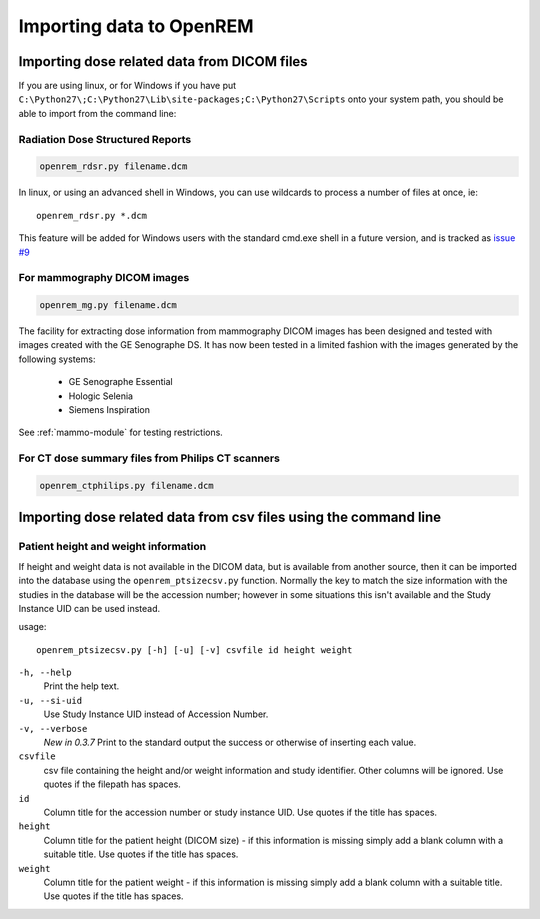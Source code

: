 Importing data to OpenREM
*************************

Importing dose related data from DICOM files
============================================

If you are using linux, or for Windows if you have put
``C:\Python27\;C:\Python27\Lib\site-packages;C:\Python27\Scripts`` onto
your system path, you should be able to import from the command line:

Radiation Dose Structured Reports
---------------------------------

.. sourcecode:: bash

    openrem_rdsr.py filename.dcm

In linux, or using an advanced shell in Windows, you can use wildcards
to process a number of files at once, ie::

    openrem_rdsr.py *.dcm

This feature will be added for Windows users with the standard cmd.exe shell in
a future version, and is tracked as `issue #9`_

For mammography DICOM images
----------------------------
.. sourcecode:: bash

    openrem_mg.py filename.dcm

The facility for extracting dose information from mammography DICOM images
has been designed and tested with images created with the GE Senographe DS.
It has now been tested in a limited fashion with the images generated by the
following systems:

    * GE Senographe Essential
    * Hologic Selenia
    * Siemens Inspiration

See :ref:`mammo-module` for testing restrictions.

For CT dose summary files from Philips CT scanners
--------------------------------------------------
.. sourcecode:: bash

    openrem_ctphilips.py filename.dcm


Importing dose related data from csv files using the command line
=================================================================

Patient height and weight information
-------------------------------------

If height and weight data is not available in the DICOM data, but is available
from another source, then it can be imported into the database using the 
``openrem_ptsizecsv.py`` function. Normally the key to match the size information
with the studies in the database will be the accession number; however in some
situations this isn't available and the Study Instance UID can be used instead.

usage::

    openrem_ptsizecsv.py [-h] [-u] [-v] csvfile id height weight

``-h, --help``
  Print the help text.

``-u, --si-uid``
  Use Study Instance UID instead of Accession Number.

``-v, --verbose``
  *New in 0.3.7* Print to the standard output the success or otherwise of inserting each value.

``csvfile``
  csv file containing the height and/or weight information and study identifier. 
  Other columns will be ignored. Use quotes if the filepath has spaces.

``id``
  Column title for the accession number or study instance UID. Use quotes
  if the title has spaces.

``height``
  Column title for the patient height (DICOM size) - if this information 
  is missing simply add a blank column with a suitable title. Use quotes
  if the title has spaces.

``weight``
  Column title for the patient weight - if this information is missing 
  simply add a blank column with a suitable title. Use quotes if the title
  has spaces.

..  versionchanged:: 0.3.7
    Verbosity flag added to supress printing to the standard output
    unless requested.


..  _`issue #9`: https://bitbucket.org/openrem/openrem/issue/9/
